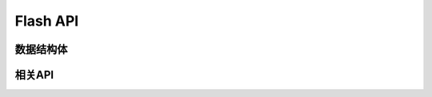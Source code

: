 .. _label_api_flash_drver:

Flash API
========================

数据结构体
------------------
.. doxygengroup:: WM_FLASH_Structs
    :project: wm-iot-sdk-apis
    :content-only:
    :members:

相关API
------------------
.. doxygengroup:: WM_DRV_FLASH_APIs
    :project: wm-iot-sdk-apis
    :content-only: